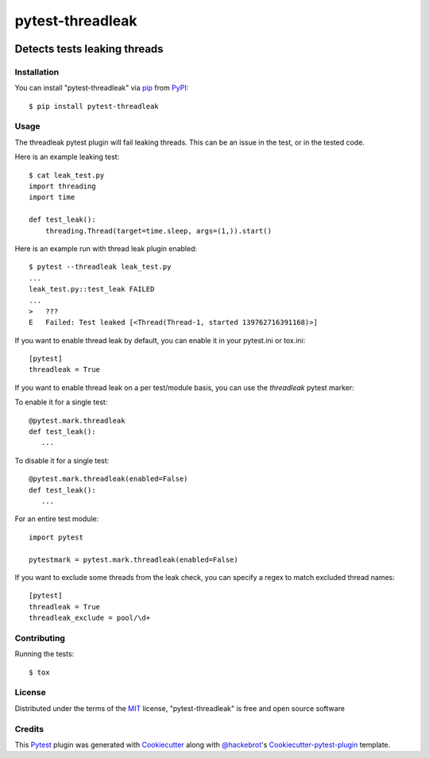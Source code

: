 .. SPDX-FileCopyrightText: Nir Soffer <nirsof@gmail.com>
..
.. SPDX-License-Identifier: MIT

=================
pytest-threadleak
=================

.. image:: https://img.shields.io/pypi/v/pytest-threadleak.svg
    :target: https://pypi.python.org/pypi/pytest-threadleak
    :alt: Current version
.. image:: https://img.shields.io/pypi/pyversions/pytest-threadleak
    :target: https://pypi.python.org/pypi/pytest-threadleak
    :alt: Supports Python 2.7, 3.10, 3.9, 3.8, 3.7, 3.7
.. image:: https://img.shields.io/pypi/dm/pytest-threadleak
    :target: https://pypi.python.org/pypi/pytest-threadleak
    :alt: Downloads per month
.. image:: https://github.com/nirs/pytest-threadleak/actions/workflows/ci.yml/badge.svg
    :target: https://github.com/nirs/pytest-threadleak/actions/workflows/ci.yml
    :alt: Tests status
.. image:: https://img.shields.io/pypi/l/pytest-threadleak
    :target: https://pypi.python.org/pypi/pytest-threadleak
    :alt: MIT license


Detects tests leaking threads
=============================

Installation
------------

You can install "pytest-threadleak" via `pip`_ from `PyPI`_::

    $ pip install pytest-threadleak


Usage
-----

The threadleak pytest plugin will fail leaking threads. This can be an issue in
the test, or in the tested code.

Here is an example leaking test::

    $ cat leak_test.py
    import threading
    import time

    def test_leak():
        threading.Thread(target=time.sleep, args=(1,)).start()

Here is an example run with thread leak plugin enabled::

    $ pytest --threadleak leak_test.py
    ...
    leak_test.py::test_leak FAILED
    ...
    >   ???
    E   Failed: Test leaked [<Thread(Thread-1, started 139762716391168)>]

If you want to enable thread leak by default, you can enable it in your
pytest.ini or tox.ini::

    [pytest]
    threadleak = True

If you want to enable thread leak on a per test/module basis, you can
use the `threadleak` pytest marker:

To enable it for a single test::

    @pytest.mark.threadleak
    def test_leak():
       ...

To disable it for a single test::

    @pytest.mark.threadleak(enabled=False)
    def test_leak():
       ...

For an entire test module::

    import pytest

    pytestmark = pytest.mark.threadleak(enabled=False)

If you want to exclude some threads from the leak check, you can specify a
regex to match excluded thread names::

    [pytest]
    threadleak = True
    threadleak_exclude = pool/\d+

Contributing
------------

Running the tests::

    $ tox


License
-------

Distributed under the terms of the `MIT`_ license, "pytest-threadleak" is free
and open source software


Credits
-------

This `Pytest`_ plugin was generated with `Cookiecutter`_ along with
`@hackebrot`_'s `Cookiecutter-pytest-plugin`_ template.


.. _`Cookiecutter`: https://github.com/audreyr/cookiecutter
.. _`@hackebrot`: https://github.com/hackebrot
.. _`MIT`: http://opensource.org/licenses/MIT
.. _`cookiecutter-pytest-plugin`: https://github.com/pytest-dev/cookiecutter-pytest-plugin
.. _`pytest`: https://github.com/pytest-dev/pytest
.. _`tox`: https://tox.readthedocs.io/en/latest/
.. _`pip`: https://pypi.python.org/pypi/pip/
.. _`PyPI`: https://pypi.python.org/pypi
